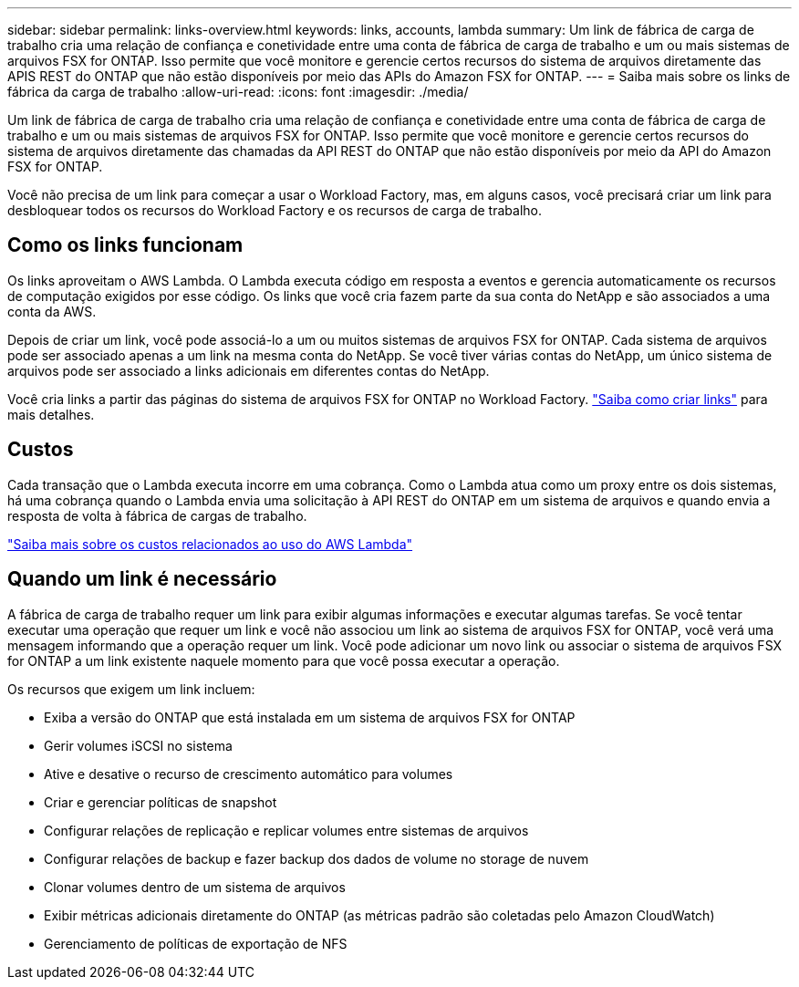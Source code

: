 ---
sidebar: sidebar 
permalink: links-overview.html 
keywords: links, accounts, lambda 
summary: Um link de fábrica de carga de trabalho cria uma relação de confiança e conetividade entre uma conta de fábrica de carga de trabalho e um ou mais sistemas de arquivos FSX for ONTAP. Isso permite que você monitore e gerencie certos recursos do sistema de arquivos diretamente das APIS REST do ONTAP que não estão disponíveis por meio das APIs do Amazon FSX for ONTAP. 
---
= Saiba mais sobre os links de fábrica da carga de trabalho
:allow-uri-read: 
:icons: font
:imagesdir: ./media/


[role="lead"]
Um link de fábrica de carga de trabalho cria uma relação de confiança e conetividade entre uma conta de fábrica de carga de trabalho e um ou mais sistemas de arquivos FSX for ONTAP. Isso permite que você monitore e gerencie certos recursos do sistema de arquivos diretamente das chamadas da API REST do ONTAP que não estão disponíveis por meio da API do Amazon FSX for ONTAP.

Você não precisa de um link para começar a usar o Workload Factory, mas, em alguns casos, você precisará criar um link para desbloquear todos os recursos do Workload Factory e os recursos de carga de trabalho.



== Como os links funcionam

Os links aproveitam o AWS Lambda. O Lambda executa código em resposta a eventos e gerencia automaticamente os recursos de computação exigidos por esse código. Os links que você cria fazem parte da sua conta do NetApp e são associados a uma conta da AWS.

Depois de criar um link, você pode associá-lo a um ou muitos sistemas de arquivos FSX for ONTAP. Cada sistema de arquivos pode ser associado apenas a um link na mesma conta do NetApp. Se você tiver várias contas do NetApp, um único sistema de arquivos pode ser associado a links adicionais em diferentes contas do NetApp.

Você cria links a partir das páginas do sistema de arquivos FSX for ONTAP no Workload Factory. link:create-link.html["Saiba como criar links"] para mais detalhes.



== Custos

Cada transação que o Lambda executa incorre em uma cobrança. Como o Lambda atua como um proxy entre os dois sistemas, há uma cobrança quando o Lambda envia uma solicitação à API REST do ONTAP em um sistema de arquivos e quando envia a resposta de volta à fábrica de cargas de trabalho.

link:https://aws.amazon.com/lambda/pricing/["Saiba mais sobre os custos relacionados ao uso do AWS Lambda"^]



== Quando um link é necessário

A fábrica de carga de trabalho requer um link para exibir algumas informações e executar algumas tarefas. Se você tentar executar uma operação que requer um link e você não associou um link ao sistema de arquivos FSX for ONTAP, você verá uma mensagem informando que a operação requer um link. Você pode adicionar um novo link ou associar o sistema de arquivos FSX for ONTAP a um link existente naquele momento para que você possa executar a operação.

Os recursos que exigem um link incluem:

* Exiba a versão do ONTAP que está instalada em um sistema de arquivos FSX for ONTAP
* Gerir volumes iSCSI no sistema
* Ative e desative o recurso de crescimento automático para volumes
* Criar e gerenciar políticas de snapshot
* Configurar relações de replicação e replicar volumes entre sistemas de arquivos
* Configurar relações de backup e fazer backup dos dados de volume no storage de nuvem
* Clonar volumes dentro de um sistema de arquivos
* Exibir métricas adicionais diretamente do ONTAP (as métricas padrão são coletadas pelo Amazon CloudWatch)
* Gerenciamento de políticas de exportação de NFS

